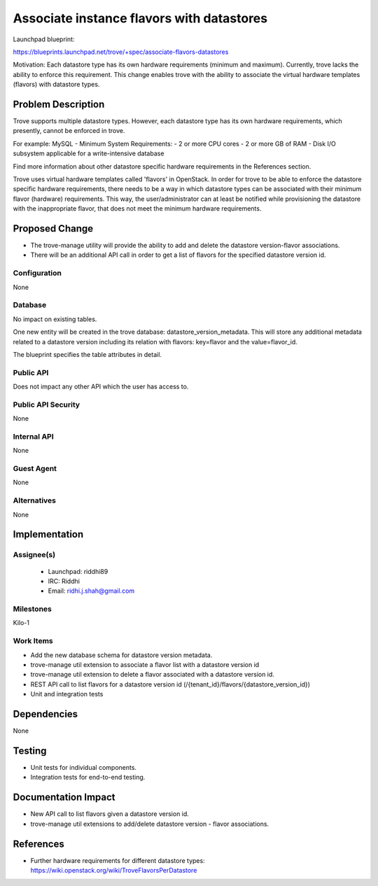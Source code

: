 ..
 This work is licensed under a Creative Commons Attribution 3.0 Unported
 License.

 http://creativecommons.org/licenses/by/3.0/legalcode

..

============================================
 Associate instance flavors with datastores
============================================

Launchpad blueprint:

https://blueprints.launchpad.net/trove/+spec/associate-flavors-datastores

Motivation:
Each datastore type has its own hardware requirements (minimum and
maximum). Currently, trove lacks the ability to enforce this
requirement. This change enables trove with the ability to associate
the virtual hardware templates (flavors) with datastore types.

Problem Description
===================

Trove supports multiple datastore types. However, each datastore type
has its own hardware requirements, which presently, cannot be enforced
in trove.

For example:
MySQL - Minimum System Requirements:
- 2 or more CPU cores
- 2 or more GB of RAM
- Disk I/O subsystem applicable for a write-intensive database

Find more information about other datastore specific hardware
requirements in the References section.


Trove uses virtual hardware templates called 'flavors' in
OpenStack. In order for trove to be able to enforce the datastore
specific hardware requirements, there needs to be a way in which
datastore types can be associated with their minimum flavor (hardware)
requirements. This way, the user/administrator can at least be
notified while provisioning the datastore with the inappropriate
flavor, that does not meet the minimum hardware requirements.


Proposed Change
===============

- The trove-manage utility will provide the ability to add and delete
  the datastore version-flavor associations.
- There will be an additional API call in order to get a list of
  flavors for the specified datastore version id.


Configuration
-------------

None

Database
--------
No impact on existing tables.

One new entity will be created in the trove database:
datastore_version_metadata. This will store any additional metadata
related to a datastore version including its relation with flavors:
key=flavor and the value=flavor_id.

The blueprint specifies the table attributes in detail.

Public API
----------

Does not impact any other API which the user has access to.

Public API Security
-------------------

None

Internal API
------------

None

Guest Agent
-----------

None


Alternatives
------------

None


Implementation
==============

Assignee(s)
-----------

 - Launchpad: riddhi89
 - IRC: Riddhi
 - Email: ridhi.j.shah@gmail.com

Milestones
----------

Kilo-1

Work Items
----------

- Add the new database schema for datastore version metadata.
- trove-manage util extension to associate a flavor list with a
  datastore version id
- trove-manage util extension to delete a flavor associated with a
  datastore version id.
- REST API call to list flavors for a datastore version id
  (/{tenant_id}/flavors/{datastore_version_id})
- Unit and integration tests


Dependencies
============

None

Testing
=======

- Unit tests for individual components.
- Integration tests for end-to-end testing.


Documentation Impact
====================

- New API call to list flavors given a datastore version id.
- trove-manage util extensions to add/delete datastore version -
  flavor associations.


References
==========

* Further hardware requirements for different datastore types:
  https://wiki.openstack.org/wiki/TroveFlavorsPerDatastore
